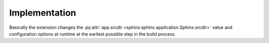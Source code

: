 Implementation
==============

Basically the extension changes the
:py:attr:`app.srcdir <sphinx:sphinx.application.Sphinx.srcdir>`
value and configuration options at runtime at the earliest possible
step in the build process.
